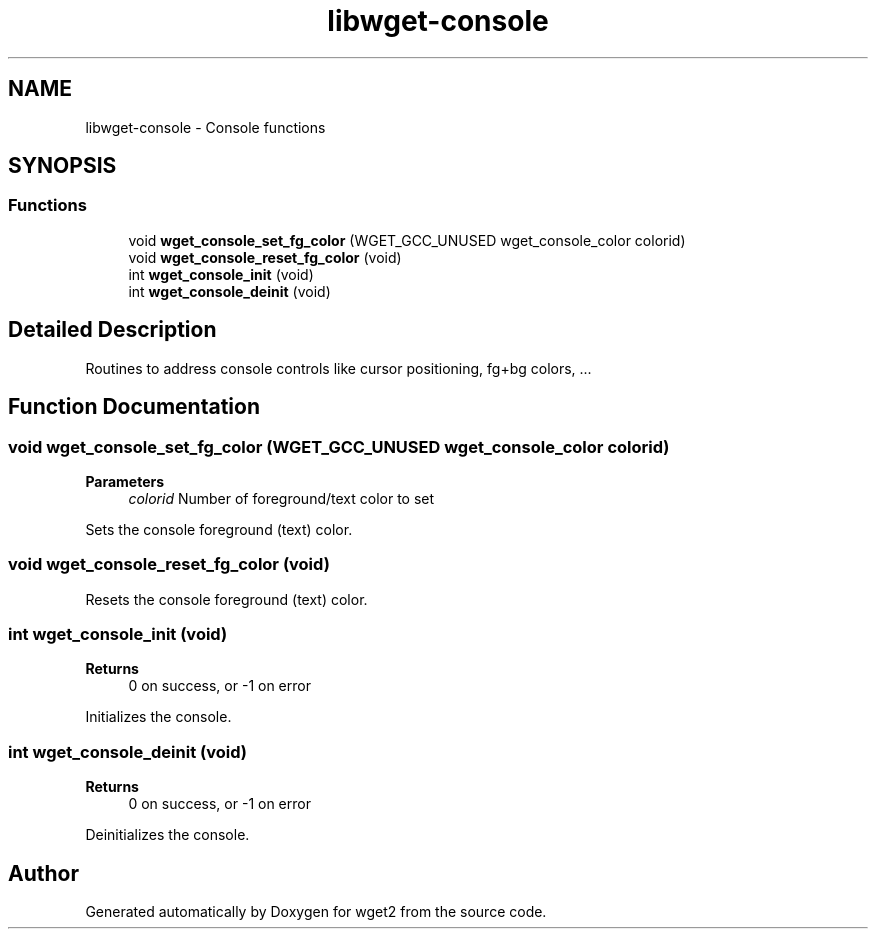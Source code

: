 .TH "libwget-console" 3 "Version 2.2.0" "wget2" \" -*- nroff -*-
.ad l
.nh
.SH NAME
libwget-console \- Console functions
.SH SYNOPSIS
.br
.PP
.SS "Functions"

.in +1c
.ti -1c
.RI "void \fBwget_console_set_fg_color\fP (WGET_GCC_UNUSED wget_console_color colorid)"
.br
.ti -1c
.RI "void \fBwget_console_reset_fg_color\fP (void)"
.br
.ti -1c
.RI "int \fBwget_console_init\fP (void)"
.br
.ti -1c
.RI "int \fBwget_console_deinit\fP (void)"
.br
.in -1c
.SH "Detailed Description"
.PP 
Routines to address console controls like cursor positioning, fg+bg colors, \&.\&.\&. 
.SH "Function Documentation"
.PP 
.SS "void wget_console_set_fg_color (WGET_GCC_UNUSED wget_console_color colorid)"

.PP
\fBParameters\fP
.RS 4
\fIcolorid\fP Number of foreground/text color to set
.RE
.PP
Sets the console foreground (text) color\&. 
.SS "void wget_console_reset_fg_color (void)"
Resets the console foreground (text) color\&. 
.SS "int wget_console_init (void)"

.PP
\fBReturns\fP
.RS 4
0 on success, or -1 on error
.RE
.PP
Initializes the console\&. 
.SS "int wget_console_deinit (void)"

.PP
\fBReturns\fP
.RS 4
0 on success, or -1 on error
.RE
.PP
Deinitializes the console\&. 
.SH "Author"
.PP 
Generated automatically by Doxygen for wget2 from the source code\&.
